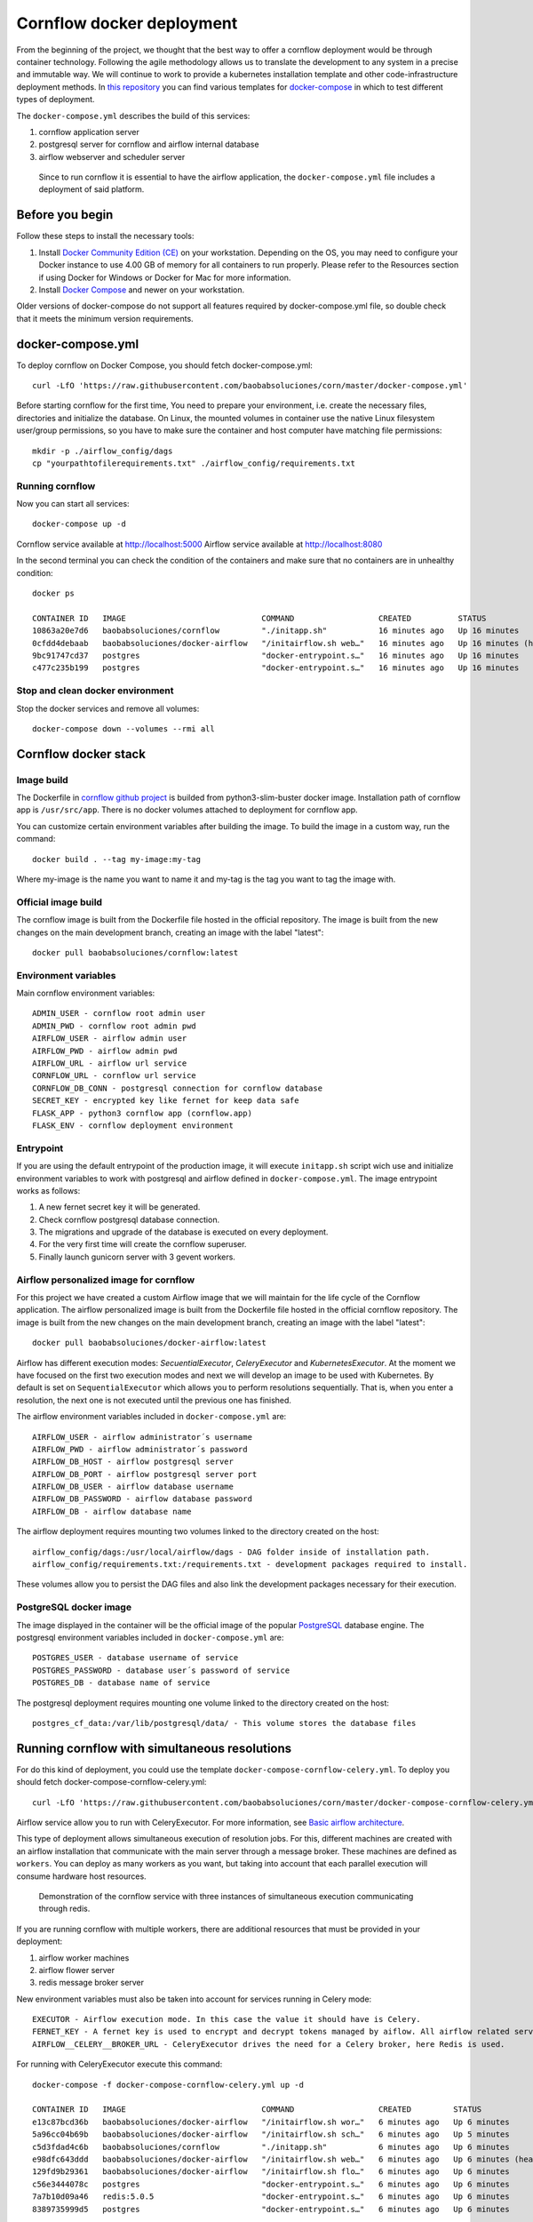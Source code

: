 Cornflow docker deployment
===============================

From the beginning of the project, we thought that the best way to offer a cornflow deployment would be through container technology. Following the agile methodology allows us to translate the development to any system in a precise and immutable way. We will continue to work to provide a kubernetes installation template and other code-infrastructure deployment methods.
In `this repository <https://github.com/baobabsoluciones/corn>`_ you can find various templates for `docker-compose <https://docs.docker.com/compose/>`_ in which to test different types of deployment.

The ``docker-compose.yml`` describes the build of this services:

#. cornflow application server
#. postgresql server for cornflow and airflow internal database
#. airflow webserver and scheduler server

.. _cornflow_docker_stack:

.. figure:: ./../_static/cornflow_docker_stack.png

   Since to run cornflow it is essential to have the airflow application, the ``docker-compose.yml`` file includes a deployment of said platform.

Before you begin
--------------------

Follow these steps to install the necessary tools:

#. Install `Docker Community Edition (CE) <https://docs.docker.com/engine/installation/>`_ on your workstation. Depending on the OS, you may need to configure your Docker instance to use 4.00 GB of memory for all containers to run properly. Please refer to the Resources section if using Docker for Windows or Docker for Mac for more information.
#. Install `Docker Compose <https://docs.docker.com/compose/install/>`_ and newer on your workstation.

Older versions of docker-compose do not support all features required by docker-compose.yml file, so double check that it meets the minimum version requirements.

docker-compose.yml
---------------------

To deploy cornflow on Docker Compose, you should fetch docker-compose.yml::

    curl -LfO 'https://raw.githubusercontent.com/baobabsoluciones/corn/master/docker-compose.yml'

Before starting cornflow for the first time, You need to prepare your environment, i.e. create the necessary files, directories and initialize the database.
On Linux, the mounted volumes in container use the native Linux filesystem user/group permissions, so you have to make sure the container and host computer have matching file permissions::

    mkdir -p ./airflow_config/dags
    cp "yourpathtofilerequirements.txt" ./airflow_config/requirements.txt

Running cornflow
********************

Now you can start all services::

    docker-compose up -d

Cornflow service available at http://localhost:5000
Airflow service available at http://localhost:8080

In the second terminal you can check the condition of the containers and make sure that no containers are in unhealthy condition::

    docker ps

    CONTAINER ID   IMAGE                             COMMAND                  CREATED          STATUS                    PORTS                                                           NAMES
    10863a20e7d6   baobabsoluciones/cornflow         "./initapp.sh"           16 minutes ago   Up 16 minutes             0.0.0.0:5000->5000/tcp, :::5000->5000/tcp                       corn_cornflow_1
    0cfdd4debaab   baobabsoluciones/docker-airflow   "/initairflow.sh web…"   16 minutes ago   Up 16 minutes (healthy)   5555/tcp, 8793/tcp, 0.0.0.0:8080->8080/tcp, :::8080->8080/tcp   corn_webserver_1
    9bc91747cd37   postgres                          "docker-entrypoint.s…"   16 minutes ago   Up 16 minutes             5432/tcp                                                        corn_airflow_db_1
    c477c235b199   postgres                          "docker-entrypoint.s…"   16 minutes ago   Up 16 minutes             5432/tcp                                                        corn_cornflow_db_1

Stop and clean docker environment
***********************************

Stop the docker services and remove all volumes::

    docker-compose down --volumes --rmi all

Cornflow docker stack
---------------------------

Image build
**************

The Dockerfile in `cornflow github project <https://github.com/baobabsoluciones/corn>`_ is builded from python3-slim-buster docker image.
Installation path of cornflow app is ``/usr/src/app``.
There is no docker volumes attached to deployment for cornflow app.

You can customize certain environment variables after building the image. To build the image in a custom way, run the command::

    docker build . --tag my-image:my-tag 

Where my-image is the name you want to name it and my-tag is the tag you want to tag the image with.

Official image build
***********************

The cornflow image is built from the Dockerfile file hosted in the official repository. The image is built from the new changes on the main development branch, creating an image with the label "latest"::

    docker pull baobabsoluciones/cornflow:latest

Environment variables
************************

Main cornflow environment variables::

    ADMIN_USER - cornflow root admin user
    ADMIN_PWD - cornflow root admin pwd
    AIRFLOW_USER - airflow admin user
    AIRFLOW_PWD - airflow admin pwd
    AIRFLOW_URL - airflow url service
    CORNFLOW_URL - cornflow url service 
    CORNFLOW_DB_CONN - postgresql connection for cornflow database
    SECRET_KEY - encrypted key like fernet for keep data safe
    FLASK_APP - python3 cornflow app (cornflow.app) 
    FLASK_ENV - cornflow deployment environment

Entrypoint
*************

If you are using the default entrypoint of the production image, it will execute ``initapp.sh`` script wich use and initialize environment variables to work with postgresql and airflow defined in ``docker-compose.yml``.
The image entrypoint works as follows:

#. A new fernet secret key it will be generated.
#. Check cornflow postgresql database connection.
#. The migrations and upgrade of the database is executed on every deployment.
#. For the very first time will create the cornflow superuser.
#. Finally launch gunicorn server with 3 gevent workers.

Airflow personalized image for cornflow
******************************************

For this project we have created a custom Airflow image that we will maintain for the life cycle of the Cornflow application.
The airflow personalized image is built from the Dockerfile file hosted in the official cornflow repository. The image is built from the new changes on the main development branch, creating an image with the label "latest"::

    docker pull baobabsoluciones/docker-airflow:latest

Airflow has different execution modes: `SecuentialExecutor`, `CeleryExecutor` and `KubernetesExecutor`. At the moment we have focused on the first two execution modes and next we will develop an image to be used with Kubernetes.
By default is set on ``SequentialExecutor`` which allows you to perform resolutions sequentially. That is, when you enter a resolution, the next one is not executed until the previous one has finished.

The airflow environment variables included in ``docker-compose.yml`` are::

    AIRFLOW_USER - airflow administrator´s username
    AIRFLOW_PWD - airflow administrator´s password
    AIRFLOW_DB_HOST - airflow postgresql server
    AIRFLOW_DB_PORT - airflow postgresql server port
    AIRFLOW_DB_USER - airflow database username
    AIRFLOW_DB_PASSWORD - airflow database password
    AIRFLOW_DB - airflow database name

The airflow deployment requires mounting two volumes linked to the directory created on the host::

    airflow_config/dags:/usr/local/airflow/dags - DAG folder inside of installation path.
    airflow_config/requirements.txt:/requirements.txt - development packages required to install.

These volumes allow you to persist the DAG files and also link the development packages necessary for their execution.

PostgreSQL docker image
***************************

The image displayed in the container will be the official image of the popular `PostgreSQL <https://hub.docker.com/_/postgres>`_ database engine.
The postgresql environment variables included in ``docker-compose.yml`` are::

    POSTGRES_USER - database username of service 
    POSTGRES_PASSWORD - database user´s password of service 
    POSTGRES_DB - database name of service
   
The postgresql deployment requires mounting one volume linked to the directory created on the host::

    postgres_cf_data:/var/lib/postgresql/data/ - This volume stores the database files

Running cornflow with simultaneous resolutions
--------------------------------------------------

For do this kind of deployment, you could use the template ``docker-compose-cornflow-celery.yml``.
To deploy you should fetch docker-compose-cornflow-celery.yml::

    curl -LfO 'https://raw.githubusercontent.com/baobabsoluciones/corn/master/docker-compose-cornflow-celery.yml'

Airflow service allow you to run with CeleryExecutor. For more information, see `Basic airflow architecture <https://airflow.apache.org/docs/apache-airflow/stable/concepts.html>`_.

This type of deployment allows simultaneous execution of resolution jobs. For this, different machines are created with an airflow installation that communicate with the main server through a message broker. These machines are defined as ``workers``.
You can deploy as many workers as you want, but taking into account that each parallel execution will consume hardware host resources.

.. _cornflow_celery_docker_stack:

.. figure:: ./../_static/cornflow_celery_docker_stack.png

    Demonstration of the cornflow service with three instances of simultaneous execution communicating through redis.

If you are running cornflow with multiple workers, there are additional resources that must be provided in your deployment:

#. airflow worker machines
#. airflow flower server
#. redis message broker server

New environment variables must also be taken into account for services running in Celery mode::

    EXECUTOR - Airflow execution mode. In this case the value it should have is Celery.
    FERNET_KEY - A fernet key is used to encrypt and decrypt tokens managed by aiflow. All airflow related services must have the same key value.
    AIRFLOW__CELERY__BROKER_URL - CeleryExecutor drives the need for a Celery broker, here Redis is used.

For running with CeleryExecutor execute this command::

    docker-compose -f docker-compose-cornflow-celery.yml up -d

    CONTAINER ID   IMAGE                             COMMAND                  CREATED         STATUS                   PORTS                                                           NAMES
    e13c87bcd36b   baobabsoluciones/docker-airflow   "/initairflow.sh wor…"   6 minutes ago   Up 6 minutes             5555/tcp, 8080/tcp, 8793/tcp                                    corn_worker_1
    5a96cc04b69b   baobabsoluciones/docker-airflow   "/initairflow.sh sch…"   6 minutes ago   Up 5 minutes             5555/tcp, 8080/tcp, 8793/tcp                                    corn_scheduler_1
    c5d3fdad4c6b   baobabsoluciones/cornflow         "./initapp.sh"           6 minutes ago   Up 6 minutes             0.0.0.0:5000->5000/tcp, :::5000->5000/tcp                       corn_cornflow_1
    e98dfc643ddd   baobabsoluciones/docker-airflow   "/initairflow.sh web…"   6 minutes ago   Up 6 minutes (healthy)   5555/tcp, 8793/tcp, 0.0.0.0:8080->8080/tcp, :::8080->8080/tcp   corn_webserver_1
    129fd9b29361   baobabsoluciones/docker-airflow   "/initairflow.sh flo…"   6 minutes ago   Up 6 minutes             8080/tcp, 0.0.0.0:5555->5555/tcp, :::5555->5555/tcp, 8793/tcp   corn_flower_1
    c56e3444078c   postgres                          "docker-entrypoint.s…"   6 minutes ago   Up 6 minutes             5432/tcp                                                        corn_airflow_db_1
    7a7b10d09a46   redis:5.0.5                       "docker-entrypoint.s…"   6 minutes ago   Up 6 minutes             6379/tcp                                                        corn_redis_1
    8389735999d5   postgres                          "docker-entrypoint.s…"   6 minutes ago   Up 6 minutes             5432/tcp                                                        corn_cornflow_db_1

The number of ``workers`` deployed depends on ``--scale`` argument. For example, if number of workers needed is 3::

    docker-compose -f docker-compose-cornflow-celery.yml up -d --scale worker=3

    CONTAINER ID   IMAGE                             COMMAND                  CREATED         STATUS                   PORTS                                                           NAMES
    65de0e382a04   baobabsoluciones/docker-airflow   "/initairflow.sh wor…"   4 minutes ago   Up 53 seconds            5555/tcp, 8080/tcp, 8793/tcp                                    corn_worker_1
    4c872f5b6647   baobabsoluciones/docker-airflow   "/initairflow.sh wor…"   4 minutes ago   Up 4 minutes             5555/tcp, 8080/tcp, 8793/tcp                                    corn_worker_3
    fca4c231139f   baobabsoluciones/docker-airflow   "/initairflow.sh wor…"   4 minutes ago   Up 54 seconds            5555/tcp, 8080/tcp, 8793/tcp                                    corn_worker_2
    a7f2868e9329   baobabsoluciones/docker-airflow   "/initairflow.sh sch…"   4 minutes ago   Up 24 seconds            5555/tcp, 8080/tcp, 8793/tcp                                    corn_scheduler_1
    f21b97ae83e8   baobabsoluciones/cornflow         "./initapp.sh"           4 minutes ago   Up 4 minutes             0.0.0.0:5000->5000/tcp, :::5000->5000/tcp                       corn_cornflow_1
    68d8f7db53ac   baobabsoluciones/docker-airflow   "/initairflow.sh web…"   4 minutes ago   Up 4 minutes (healthy)   5555/tcp, 8793/tcp, 0.0.0.0:8080->8080/tcp, :::8080->8080/tcp   corn_webserver_1
    7d6e114978af   baobabsoluciones/docker-airflow   "/initairflow.sh flo…"   4 minutes ago   Up 3 minutes             8080/tcp, 0.0.0.0:5555->5555/tcp, :::5555->5555/tcp, 8793/tcp   corn_flower_1
    d2730ce4b8c1   postgres                          "docker-entrypoint.s…"   4 minutes ago   Up 4 minutes             5432/tcp                                                        corn_cornflow_db_1
    ec86c6761b80   postgres                          "docker-entrypoint.s…"   4 minutes ago   Up 4 minutes             5432/tcp                                                        corn_airflow_db_1
    2d5200460cfb   redis:5.0.5                       "docker-entrypoint.s…"   4 minutes ago   Up 4 minutes             6379/tcp                                                        corn_redis_1

Airflow service available at http://localhost:8080
Flower service available at http://localhost:5555

If you want to stop the docker services and remove all volumes::

    docker-compose down -f docker-compose-cornflow-celery.yml --volumes --rmi all

Deployment options
----------------------

Running airflow with reverse proxy
***************************************

Cornflow does not have any reverse proxy configuration like airflow does. Just redirect all http request to cornflow port.
Eg.::

    [Nginx]
    server {
    listen 80;
    server_name localhost;
    location / {
      proxy_pass http://localhost:5000;
	}

If you want to run the solution with reverse proxy like Nginx, Amazon ELB or GCP Cloud Balancer, just make changes on airflow.cfg through environment variables::
	
	[webserver]
	AIRFLOW__WEBSERVER__BASE_URL=http://my_host/myorg/airflow
    AIRFLOW__WEBSERVER__ENABLE_PROXY_FIX=True
	[flower]
	AIRFLOW__CELERY__FLOWER_URL_PREFIX=/myorg/flower

More information in `airflow documentation page <https://airflow.apache.org/docs/apache-airflow/stable/howto/run-behind-proxy.html>`_

Setup cornflow database with your own PostgreSQL server
***********************************************************

Please visit the official `PostgreSQL <https://www.postgresql.org/docs/>`_ documentation page to learn more about this database engine.

**Create user, password and database**

To create a database, you must be a superuser. A user called postgres is made on and the user postgres has full superadmin access to entire PostgreSQL::

    sudo -u postgres psql
    postgres=# create database cornflowdb;
    postgres=# create user myuser with encrypted password 'myuserpwd';
    postgres=# grant all privileges on database cornflowdb to myuser;

**Cornflow set connection to database**

Before deploying Cornflow, set the environment variable with the address of the database::

    docker run -e DATABASE_URL=postgres://myuser:myuserpwd@myserverip:myserverport/cornflow -d --name=cornflow baobabsoluciones/cornflow
    
Connect to your own airflow deployment
*******************************************

For do this kind of deployment, you could use the template ``docker-compose-cornflow-separate.yml``.
To deploy you should fetch docker-compose-cornflow-separate.yml::

    curl -LfO 'https://raw.githubusercontent.com/baobabsoluciones/corn/master/docker-compose-cornflow-separate.yml'

Before deploying Cornflow, set the required airflow environment variables::

    docker run -e "AIRFLOW_USER=myairflowuser" -e "AIRFLOW_PWD=myairflowuserpwd" -e "AIRFLOW_URL=http://myairflowurl:8080" -e "AIRFLOW_CONN_CF_URI=http://mycornflowuser:mycornflowpassword@mycornflowurl" -d --name=cornflow baobabsoluciones/cornflow

Production Deployment
---------------------------

It is time to deploy Cornflow in production. To do this, first, you need to make sure that the airflow is itself `production-ready <https://airflow.apache.org/docs/apache-airflow/stable/production-deployment.html>`_.

Database backend
*****************

Running the default docker-compose setup in production can lead to data loss in multiple scenarios. If you want to run production-grade Cornflow, make sure you configure the backend to be an external PostgreSQL.
You can change the backend using the following config::

    DATABASE_URL=postgres://myuser:myuserpwd@myserverip:5432/cornflow

SSL
******

At the moment cornflow does not have built-in `SSL <https://en.wikipedia.org/wiki/Transport_Layer_Security>`_ support. You can use a reverse proxy service such as `Nginx <http://nginx.org/>`_ to give adequate security to the connection with your server.
Please go to the `Nginx documentation page <http://nginx.org/en/docs/http/configuring_https_servers.html>`_ to correctly configure your server's certificates. 

This is a Nginx configuration template (``/etc/nginx/conf.d/mysite.conf``) that we can use to configure the ssl encryption with the cornflow service::

    server {
       listen 443 ssl;
       server_name mycornflowsite.com;
       location / {
       rewrite ^/v1/(.*)$ /$1 break;
         proxy_pass http://localhost:5000;
         proxy_set_header Host $host;
         proxy_redirect off;
         proxy_http_version 1.1;
         proxy_set_header Upgrade $http_upgrade;
         proxy_set_header Connection "upgrade";
       }
	   ssl_certificate /pathtocertificate/mysite.crt;
       ssl_certificate_key /pathtocertificatekey/mysite.key;
       error_page 400 /400.json;
       location /400.json {
           return 400 '{"error":{"code":400,"message":"Bad Request"}}';
       }
       error_page 403 /403.json;
       location /403.json {
           return 403 '{"error":{"code":403,"message": "Forbidden"}}';
       }
       error_page 500 /500.json;
       location /500.json {
           return 500 '{"error":{"code":500,"message":"Internal Server Error"}}';
       }
    }

Enforce security
********************

When using cornflow in a production environment, the usernames and passwords should be stored in a safe place. In the deployment through docker-compose you can connect the environment variables with your KMS system.
If you are running docker services in production, it is also convenient to use the `docker secret manager <https://docs.docker.com/engine/swarm/secrets/#use-secrets-in-compose>`_.

It is also recommended to put a password in the celery broker for the production environment. In all airflow services, the redis environment variable should be secured with a key::

    REDIS_PASSWORD="myredispassword"

Flower has by default a `basic authentication <https://flower.readthedocs.io/en/latest/auth.html>`_ shared with the airflow server in the deployment.

LDAP Authentication
**********************

At the moment, cornflow does not support the integration of LDAP servers to manage the users of the application. Airflow does support this functionality and therefore it should be activated in the production deployment. To learn more about how to enable LDAP in airflow, see this `page <https://airflow.apache.org/docs/apache-airflow/1.10.1/security.html#ldap>`_.

Access control
-----------------------

Cornflow supports multi-user access using password encryption authentication. In this section we will see how to create users, delete them or change the user´s access password.

Manage cornflow users
***********************

In the cornflow image, if no environment variables are set, an admin user is created with these credentials::

    name - user@cornflow.com
    password - cornflow1234

It is advisable to change the default admin user and keep the password in a safe place.
It is only possible to create new cornflow administrator users using another user with those privileges.

Manage airflow users
***********************

The default administrator user for airflow and flower will be::

    name - admin
    password - admin

It is advisable to change the default admin user and keep the password in a safe place.
`Access Control of Airflow Webserver UI <https://airflow.apache.org/docs/apache-airflow/stable/security/access-control.html>`_ is handled by Flask AppBuilder (FAB). Please read its related security document regarding its `security model <http://flask-appbuilder.readthedocs.io/en/latest/security.html>`_.

Logging and monitoring
--------------------------

In progess.

Known problems
------------------

In progess.